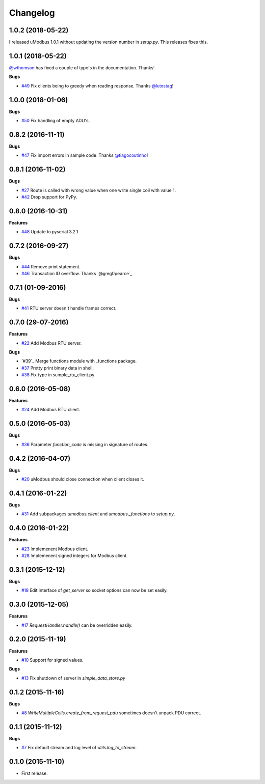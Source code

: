 Changelog
=========

1.0.2 (2018-05-22)
++++++++++++++++++

I released uModbus 1.0.1 without updating the version number in `setup.py`.
This releases fixes this.

1.0.1 (2018-05-22)
++++++++++++++++++

`@wthomson`_ has fixed a couple of typo's in the documentation. Thanks!

**Bugs**

* `#49`_ Fix clients being to greedy when reading response. Thanks `@lutostag`_!

.. _#49: https://github.com/AdvancedClimateSystems/uModbus/issues/49
.. _@lutostag: https://github.com/lutostag
.. _@wthomson: https://github.com/wthomson

1.0.0 (2018-01-06)
++++++++++++++++++

**Bugs**

* `#50`_ Fix handling of empty ADU's.

.. _#50: https://github.com/AdvancedClimateSystems/uModbus/issues/50

0.8.2 (2016-11-11)
++++++++++++++++++

**Bugs**

* `#47`_ Fix import errors in sample code. Thanks `@tiagocoutinho`_!

.. _#47: https://github.com/AdvancedClimateSystems/uModbus/issues/47
.. _@tiagocoutinho: https://github.com/tiagocoutinho

0.8.1 (2016-11-02)
++++++++++++++++++

**Bugs**

* `#27`_ Route is called with wrong value when one write single coil with value 1.
* `#42`_ Drop support for PyPy.

.. _#27: https://github.com/AdvancedClimateSystems/uModbus/issues/27
.. _#42: https://github.com/AdvancedClimateSystems/uModbus/issues/42

0.8.0 (2016-10-31)
++++++++++++++++++

**Features**

* `#48`_ Update to pyserial 3.2.1

.. _#48: https://github.com/AdvancedClimateSystems/uModbus/issues/48

0.7.2 (2016-09-27)
++++++++++++++++++

**Bugs**

* `#44`_ Remove print statement.
* `#46`_ Transaction ID overflow. Thanks `@greg0pearce`_

.. _#44: https://github.com/AdvancedClimateSystems/uModbus/issues/44
.. _#46: https://github.com/AdvancedClimateSystems/uModbus/issues/46
.. _@greg0pearce`: https://github.com/greg0pearce

0.7.1 (01-09-2016)
++++++++++++++++++

**Bugs**

* `#41`_ RTU server doesn't handle frames correct.

.. _#41: https://github.com/AdvancedClimateSystems/uModbus/issues/41

0.7.0 (29-07-2016)
++++++++++++++++++

**Features**

* `#22`_ Add Modbus RTU server.

**Bugs**

* `#39`_  Merge functions module with _functions package.
* `#37`_  Pretty print binary data in shell.
* `#38`_  Fix type in sumple_rtu_client.py

.. _#22: https://github.com/AdvancedClimateSystems/uModbus/issues/22
.. _#29: https://github.com/AdvancedClimateSystems/uModbus/issues/29
.. _#37: https://github.com/AdvancedClimateSystems/uModbus/issues/37
.. _#38: https://github.com/AdvancedClimateSystems/uModbus/issues/38


0.6.0 (2016-05-08)
++++++++++++++++++

**Features**

* `#24`_  Add Modbus RTU client.

.. _#24: https://github.com/AdvancedClimateSystems/uModbus/issues/24

0.5.0 (2016-05-03)
++++++++++++++++++

**Bugs**

* `#36`_ Parameter `function_code` is missing in signature of routes.

.. _#36: https://github.com/AdvancedClimateSystems/uModbus/issues/36

0.4.2 (2016-04-07)
++++++++++++++++++

**Bugs**

* `#20`_ uModbus should close connection when client closes it.

.. _#20: https://github.com/AdvancedClimateSystems/uModbus/issues/20

0.4.1 (2016-01-22)
++++++++++++++++++

**Bugs**

* `#31`_  Add subpackages `umodbus.client` and `umodbus._functions` to `setup.py`.

.. _#31: https://github.com/AdvancedClimateSystems/uModbus/issues/31

0.4.0 (2016-01-22)
++++++++++++++++++

**Features**

* `#23`_  Implemenent Modbus client.
* `#28`_  Implemenent signed integers for Modbus client.

.. _#23: https://github.com/AdvancedClimateSystems/uModbus/issues/23
.. _#28: https://github.com/AdvancedClimateSystems/uModbus/issues/28

0.3.1 (2015-12-12)
++++++++++++++++++

**Bugs**

* `#18`_ Edit interface of `get_server` so socket options can now be set
  easily.

.. _#18: https://github.com/AdvancedClimateSystems/uModbus/issues/18

0.3.0 (2015-12-05)
++++++++++++++++++

**Features**

* `#17`_ `RequestHandler.handle()` can be overridden easily.

.. _#17: https://github.com/AdvancedClimateSystems/uModbus/issues/17

0.2.0 (2015-11-19)
++++++++++++++++++

**Features**

* `#10`_ Support for signed values.

**Bugs**

* `#13`_ Fix shutdown of server in `simple_data_store.py`

.. _#10: https://github.com/AdvancedClimateSystems/uModbus/issues/10
.. _#13: https://github.com/AdvancedClimateSystems/uModbus/issues/13

0.1.2 (2015-11-16)
++++++++++++++++++

**Bugs**

* `#8`_ `WriteMultipleCoils.create_from_request_pdu` sometimes doesn't unpack PDU correct.

.. _#8: https://github.com/AdvancedClimateSystems/uModbus/issues/8

0.1.1 (2015-11-12)
++++++++++++++++++

**Bugs**

* `#7`_ Fix default stream and log level of `utils.log_to_stream`.

.. _#7: https://github.com/AdvancedClimateSystems/uModbus/issues/7

0.1.0 (2015-11-10)
++++++++++++++++++

* First release.

